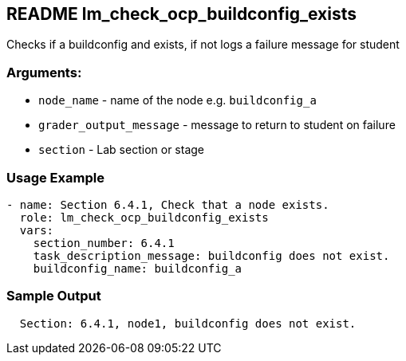 == README lm_check_ocp_buildconfig_exists

Checks if a buildconfig and exists, if not logs a failure message for student

=== Arguments:

* `node_name` - name of the node e.g. `buildconfig_a`
* `grader_output_message` - message to return to student on failure 
* `section` - Lab section or stage


=== Usage Example

[source,yaml]
----
- name: Section 6.4.1, Check that a node exists.
  role: lm_check_ocp_buildconfig_exists
  vars:
    section_number: 6.4.1
    task_description_message: buildconfig does not exist.
    buildconfig_name: buildconfig_a
----

=== Sample Output

[source,bash]
----
  Section: 6.4.1, node1, buildconfig does not exist.
----
